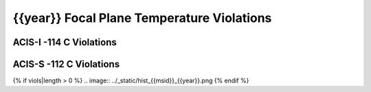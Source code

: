 {{year}} Focal Plane Temperature Violations
-------------------------------------------

ACIS-I -114 C Violations
======================================

=====================  =====================  ==================  =============  =====  ===================
Date start             Date stop              Max temperature     Duration (ks)  Obsid  Plot
=====================  =====================  ==================  =============  =====  ===================
{% for viol in viols %}
{% if viol.type == "ACIS-I" %}
{{viol.viol_datestart}}  {{viol.viol_datestop}}  {{"%.2f"|format(viol.maxtemp)}}                 {{"%.2f"|format(viol.duration)}}       {{viol.obsid}}        `link <{{viol.plot}}>`_
{% endif %}
{% endfor %}
=====================  =====================  ==================  =============  =====  ===================


ACIS-S -112 C Violations
======================================

=====================  =====================  ==================  =============  =====  ===================
Date start             Date stop              Max temperature     Duration (ks)  Obsid  Plot
=====================  =====================  ==================  =============  =====  ===================
{% for viol in viols %}
{% if viol.type == "ACIS-S" %}
{{viol.viol_datestart}}  {{viol.viol_datestop}}  {{"%.2f"|format(viol.maxtemp)}}                 {{"%.2f"|format(viol.duration)}}       {{viol.obsid}}        `link <{{viol.plot}}>`_
{% endif %}
{% endfor %}
=====================  =====================  ==================  =============  =====  ===================

{% if viols|length > 0 %}
.. image:: ../_static/hist_{{msid}}_{{year}}.png
{% endif %}